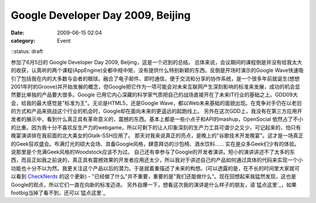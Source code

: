 Google Developer Day 2009, Beijing
##################################
:date: 2009-06-15 02:04
:category: Event
::status: draft

参加了6月5日的 Google Developer Day 2009, Beijing，这是一个迟到的总结。
总体来说，会议期间的课程倒是并没有给我太大的收获，认真听的两个课程(AppEngine)全都中规中矩，没有提供什么特别新颖的东西。反倒是开场时演示的Google
Wave快速吸引了包括我在内的大多数与会者的眼球。融合了电子邮件、即时通信，便于交流和分享的协作系统，是一个很多年前就诞生(想想2001年时的Groove)并开始发展的概念，但Google把它作为一项可能会对未来互联网产生深刻影响的标准来发展，成功的机会显然要比单独的产品要大很多。Google
已用它内心深藏的科学家气质把自己的战场直接开在了未来IT行业的基础之上。GDD09大会，给我的最大感觉是"标准为王"。无论是HTML5，还是Google
Wave，都以Web未来基础的面貌出现。在竞争对手仍在以老旧的方式和产品来挑战这个行业的机会时，Google却在面向未来的更遥远的起跑线上。
另外在这次GDD上，我没有在第三方应用开发者的展示中，看到什么真正具有革命意义的，震撼的东西。基本上都是一些小点子和API的mashup，OpenSocial
依然占了不小的比重。因为我十分不喜欢反生产力的webgame，所以可剩下的让人印象深刻的生产力工具可谓少之又少，可记起来的，怕只有晚宴演讲排在我前面的北大美女的Gtalk-SSH应用了。
那天对我来说真正的亮点，是晚上的"谷歌技术开发晚宴"。这才是一场真正的Geek狂欢盛会。布满灯光的硕大会场、具备Google风格，肆意拜访的沙包椅、酒水饮料......
实在是众多Geek们少有的体验。说那里是个充满Geek风格的Woodstock应该不为过。
自己还有幸参与了Google的开发者演讲。短小的演讲讲述不了太多的东西，而且正如我之前说的，真正具有震撼效果的开发者应用还太少，所以我对于讲述自己的产品如何通过具体的代码来实现一个小功能也十分不以为然。我更关注这个产品以后的潜力。于是就着重描述了未来的构想。(可以透露的是，在不长的时间里大家就可以看到
`CheckNerds`_ 的这个更新) -
"已经做了什么"并不重要，重要的是"我们还能做什么"。现在回想起来我猛然发现，这也是Google的观点，所以它们一直在向新的标准迈进。
另外自爆一下，想看这次我的演讲是什么样子的朋友，请`猛点这里`_，如果footbig当掉了看不到，还可以`猛点这里`_

.. _CheckNerds: http://www.checknerds.com/
.. _猛点这里: http://footbig.com/photo/454219
.. _猛点这里: http://www.facebook.com/photo.php?pid=30443053&l=ee6028e0a4&id=1443409618
